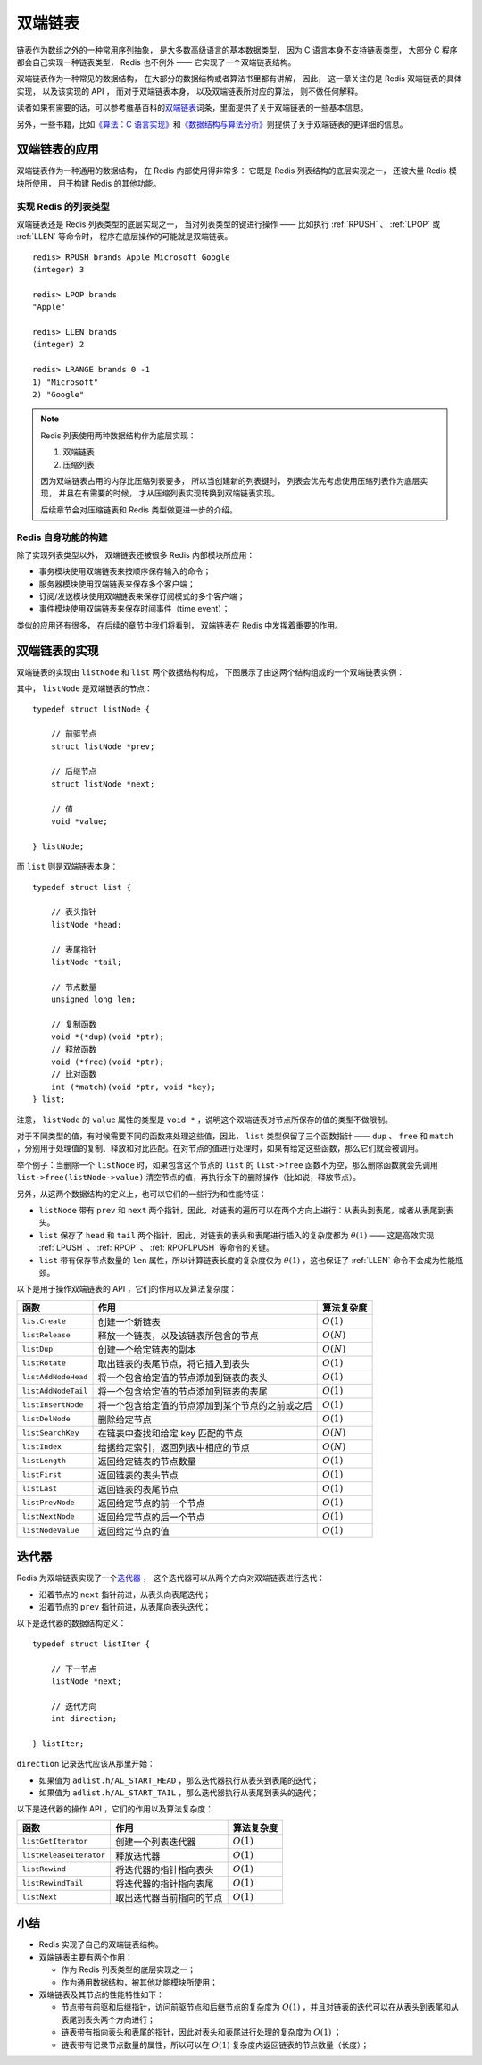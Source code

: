 双端链表
========================

链表作为数组之外的一种常用序列抽象，
是大多数高级语言的基本数据类型，
因为 C 语言本身不支持链表类型，
大部分 C 程序都会自己实现一种链表类型，
Redis 也不例外 —— 它实现了一个双端链表结构。

双端链表作为一种常见的数据结构，
在大部分的数据结构或者算法书里都有讲解，
因此，
这一章关注的是 Redis 双端链表的具体实现，
以及该实现的 API ，
而对于双端链表本身，
以及双端链表所对应的算法，
则不做任何解释。

读者如果有需要的话，可以参考维基百科的\ `双端链表 <http://en.wikipedia.org/wiki/Doubly_linked_list>`_\ 词条，里面提供了关于双端链表的一些基本信息。

另外，一些书籍，比如\ `《算法：C 语言实现》 <http://book.douban.com/subject/4065258/>`_\ 和\ `《数据结构与算法分析》 <http://book.douban.com/subject/1139426/>`_\ 则提供了关于双端链表的更详细的信息。


双端链表的应用
---------------------

双端链表作为一种通用的数据结构，
在 Redis 内部使用得非常多：
它既是 Redis 列表结构的底层实现之一，
还被大量 Redis 模块所使用，
用于构建 Redis 的其他功能。

实现 Redis 的列表类型
^^^^^^^^^^^^^^^^^^^^^^^^^^

双端链表还是 Redis 列表类型的底层实现之一，
当对列表类型的键进行操作 —— 
比如执行 :ref:`RPUSH` 、 :ref:`LPOP` 或 :ref:`LLEN` 等命令时，
程序在底层操作的可能就是双端链表。

::

    redis> RPUSH brands Apple Microsoft Google
    (integer) 3

    redis> LPOP brands
    "Apple"

    redis> LLEN brands
    (integer) 2

    redis> LRANGE brands 0 -1
    1) "Microsoft"
    2) "Google"

.. note:: 

    Redis 列表使用两种数据结构作为底层实现：

    1. 双端链表

    2. 压缩列表

    因为双端链表占用的内存比压缩列表要多，
    所以当创建新的列表键时，
    列表会优先考虑使用压缩列表作为底层实现，
    并且在有需要的时候，
    才从压缩列表实现转换到双端链表实现。

    后续章节会对压缩链表和 Redis 类型做更进一步的介绍。

Redis 自身功能的构建
^^^^^^^^^^^^^^^^^^^^^^^^^

除了实现列表类型以外，
双端链表还被很多 Redis 内部模块所应用：

* 事务模块使用双端链表来按顺序保存输入的命令；

* 服务器模块使用双端链表来保存多个客户端；

* 订阅/发送模块使用双端链表来保存订阅模式的多个客户端；

* 事件模块使用双端链表来保存时间事件（time event）；

类似的应用还有很多，
在后续的章节中我们将看到，
双端链表在 Redis 中发挥着重要的作用。


双端链表的实现
-----------------

双端链表的实现由 ``listNode`` 和 ``list`` 两个数据结构构成，
下图展示了由这两个结构组成的一个双端链表实例：

.. image:: image/list_and_list_node.png

其中， ``listNode`` 是双端链表的节点：

::

    typedef struct listNode {

        // 前驱节点
        struct listNode *prev;

        // 后继节点
        struct listNode *next;

        // 值
        void *value;

    } listNode;

而 ``list`` 则是双端链表本身：

::

    typedef struct list {

        // 表头指针
        listNode *head;

        // 表尾指针
        listNode *tail;

        // 节点数量
        unsigned long len;

        // 复制函数
        void *(*dup)(void *ptr);
        // 释放函数
        void (*free)(void *ptr);
        // 比对函数
        int (*match)(void *ptr, void *key);
    } list;

注意， ``listNode`` 的 ``value`` 属性的类型是 ``void *`` ，说明这个双端链表对节点所保存的值的类型不做限制。

对于不同类型的值，有时候需要不同的函数来处理这些值，因此， ``list`` 类型保留了三个函数指针 —— ``dup`` 、 ``free`` 和 ``match`` ，分别用于处理值的复制、释放和对比匹配。在对节点的值进行处理时，如果有给定这些函数，那么它们就会被调用。

举个例子：当删除一个 ``listNode`` 时，如果包含这个节点的 ``list`` 的 ``list->free`` 函数不为空，那么删除函数就会先调用 ``list->free(listNode->value)`` 清空节点的值，再执行余下的删除操作（比如说，释放节点）。

另外，从这两个数据结构的定义上，也可以它们的一些行为和性能特征：

- ``listNode`` 带有 ``prev`` 和 ``next`` 两个指针，因此，对链表的遍历可以在两个方向上进行：从表头到表尾，或者从表尾到表头。

- ``list`` 保存了 ``head`` 和 ``tail`` 两个指针，因此，对链表的表头和表尾进行插入的复杂度都为 :math:`\theta(1)` —— 这是高效实现 :ref:`LPUSH` 、 :ref:`RPOP` 、 :ref:`RPOPLPUSH` 等命令的关键。

- ``list`` 带有保存节点数量的 ``len`` 属性，所以计算链表长度的复杂度仅为 :math:`\theta(1)` ，这也保证了 :ref:`LLEN` 命令不会成为性能瓶颈。

以下是用于操作双端链表的 API ，它们的作用以及算法复杂度：

====================  ========================================================  =========================
函数                    作用                                                        算法复杂度
====================  ========================================================  =========================
``listCreate``          创建一个新链表                                              :math:`O(1)`
``listRelease``         释放一个链表，以及该链表所包含的节点                        :math:`O(N)`
``listDup``             创建一个给定链表的副本                                      :math:`O(N)`
``listRotate``          取出链表的表尾节点，将它插入到表头                          :math:`O(1)`
``listAddNodeHead``     将一个包含给定值的节点添加到链表的表头                      :math:`O(1)`
``listAddNodeTail``     将一个包含给定值的节点添加到链表的表尾                      :math:`O(1)`
``listInsertNode``      将一个包含给定值的节点添加到某个节点的之前或之后            :math:`O(1)`
``listDelNode``         删除给定节点                                                :math:`O(1)`
``listSearchKey``       在链表中查找和给定 key 匹配的节点                           :math:`O(N)`
``listIndex``           给据给定索引，返回列表中相应的节点                          :math:`O(N)`
``listLength``          返回给定链表的节点数量                                      :math:`O(1)`
``listFirst``           返回链表的表头节点                                          :math:`O(1)`
``listLast``            返回链表的表尾节点                                          :math:`O(1)`
``listPrevNode``        返回给定节点的前一个节点                                    :math:`O(1)`
``listNextNode``        返回给定节点的后一个节点                                    :math:`O(1)`
``listNodeValue``       返回给定节点的值                                            :math:`O(1)`
====================  ========================================================  =========================


迭代器
---------

Redis 为双端链表实现了一个\ `迭代器 <http://en.wikipedia.org/wiki/Iterator>`_ ，
这个迭代器可以从两个方向对双端链表进行迭代：

- 沿着节点的 ``next`` 指针前进，从表头向表尾迭代；

- 沿着节点的 ``prev`` 指针前进，从表尾向表头迭代；

以下是迭代器的数据结构定义：

::

    typedef struct listIter {

        // 下一节点
        listNode *next;

        // 迭代方向
        int direction;

    } listIter;

``direction`` 记录迭代应该从那里开始：

- 如果值为 ``adlist.h/AL_START_HEAD`` ，那么迭代器执行从表头到表尾的迭代；

- 如果值为 ``adlist.h/AL_START_TAIL`` ，那么迭代器执行从表尾到表头的迭代；

以下是迭代器的操作 API ，它们的作用以及算法复杂度：

=========================  =========================== =====================
函数                        作用                        算法复杂度
=========================  =========================== =====================
``listGetIterator``         创建一个列表迭代器          :math:`O(1)`
``listReleaseIterator``     释放迭代器                  :math:`O(1)`
``listRewind``              将迭代器的指针指向表头      :math:`O(1)`
``listRewindTail``          将迭代器的指针指向表尾      :math:`O(1)`
``listNext``                取出迭代器当前指向的节点    :math:`O(1)`
=========================  =========================== =====================


小结
------

- Redis 实现了自己的双端链表结构。

- 双端链表主要有两个作用：

  - 作为 Redis 列表类型的底层实现之一；

  - 作为通用数据结构，被其他功能模块所使用；

- 双端链表及其节点的性能特性如下：

  - 节点带有前驱和后继指针，访问前驱节点和后继节点的复杂度为 :math:`O(1)` ，并且对链表的迭代可以在从表头到表尾和从表尾到表头两个方向进行；

  - 链表带有指向表头和表尾的指针，因此对表头和表尾进行处理的复杂度为 :math:`O(1)` ；

  - 链表带有记录节点数量的属性，所以可以在 :math:`O(1)` 复杂度内返回链表的节点数量（长度）；
